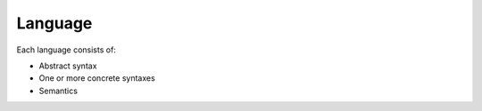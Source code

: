 Language
========

Each language consists of:

* Abstract syntax
* One or more concrete syntaxes
* Semantics
